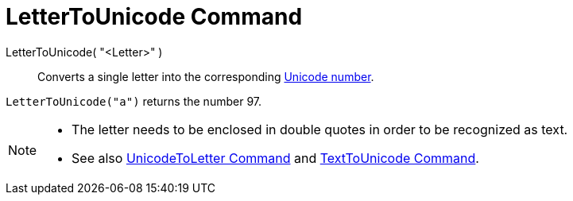 = LetterToUnicode Command
:page-en: commands/LetterToUnicode
ifdef::env-github[:imagesdir: /en/modules/ROOT/assets/images]

LetterToUnicode( "<Letter>" )::
  Converts a single letter into the corresponding https://en.wikipedia.org/wiki/Unicode[Unicode number].

[EXAMPLE]
====

`++LetterToUnicode("a")++` returns the number 97.

====

[NOTE]
====

* The letter needs to be enclosed in double quotes in order to be recognized as text.

* See also xref:/commands/UnicodeToLetter.adoc[UnicodeToLetter Command] and xref:/commands/TextToUnicode.adoc[TextToUnicode Command].

====
